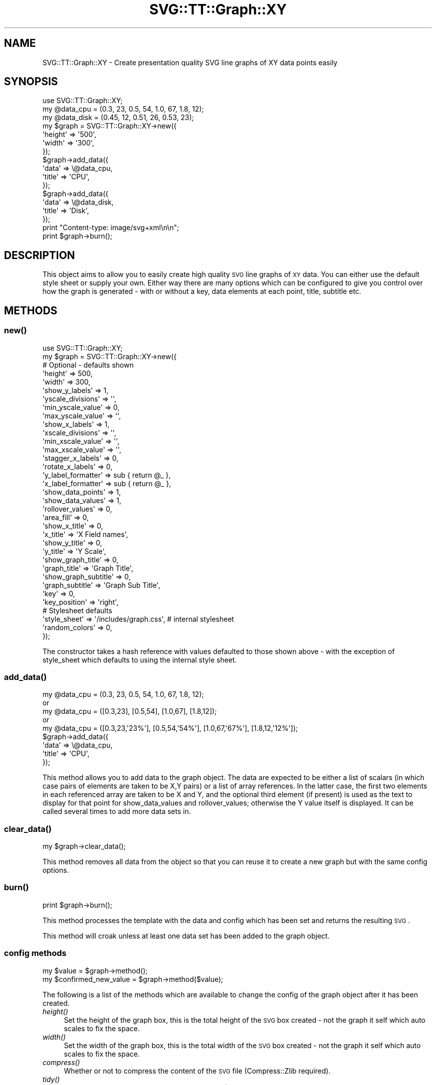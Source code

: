 .\" Automatically generated by Pod::Man 2.25 (Pod::Simple 3.16)
.\"
.\" Standard preamble:
.\" ========================================================================
.de Sp \" Vertical space (when we can't use .PP)
.if t .sp .5v
.if n .sp
..
.de Vb \" Begin verbatim text
.ft CW
.nf
.ne \\$1
..
.de Ve \" End verbatim text
.ft R
.fi
..
.\" Set up some character translations and predefined strings.  \*(-- will
.\" give an unbreakable dash, \*(PI will give pi, \*(L" will give a left
.\" double quote, and \*(R" will give a right double quote.  \*(C+ will
.\" give a nicer C++.  Capital omega is used to do unbreakable dashes and
.\" therefore won't be available.  \*(C` and \*(C' expand to `' in nroff,
.\" nothing in troff, for use with C<>.
.tr \(*W-
.ds C+ C\v'-.1v'\h'-1p'\s-2+\h'-1p'+\s0\v'.1v'\h'-1p'
.ie n \{\
.    ds -- \(*W-
.    ds PI pi
.    if (\n(.H=4u)&(1m=24u) .ds -- \(*W\h'-12u'\(*W\h'-12u'-\" diablo 10 pitch
.    if (\n(.H=4u)&(1m=20u) .ds -- \(*W\h'-12u'\(*W\h'-8u'-\"  diablo 12 pitch
.    ds L" ""
.    ds R" ""
.    ds C` ""
.    ds C' ""
'br\}
.el\{\
.    ds -- \|\(em\|
.    ds PI \(*p
.    ds L" ``
.    ds R" ''
'br\}
.\"
.\" Escape single quotes in literal strings from groff's Unicode transform.
.ie \n(.g .ds Aq \(aq
.el       .ds Aq '
.\"
.\" If the F register is turned on, we'll generate index entries on stderr for
.\" titles (.TH), headers (.SH), subsections (.SS), items (.Ip), and index
.\" entries marked with X<> in POD.  Of course, you'll have to process the
.\" output yourself in some meaningful fashion.
.ie \nF \{\
.    de IX
.    tm Index:\\$1\t\\n%\t"\\$2"
..
.    nr % 0
.    rr F
.\}
.el \{\
.    de IX
..
.\}
.\"
.\" Accent mark definitions (@(#)ms.acc 1.5 88/02/08 SMI; from UCB 4.2).
.\" Fear.  Run.  Save yourself.  No user-serviceable parts.
.    \" fudge factors for nroff and troff
.if n \{\
.    ds #H 0
.    ds #V .8m
.    ds #F .3m
.    ds #[ \f1
.    ds #] \fP
.\}
.if t \{\
.    ds #H ((1u-(\\\\n(.fu%2u))*.13m)
.    ds #V .6m
.    ds #F 0
.    ds #[ \&
.    ds #] \&
.\}
.    \" simple accents for nroff and troff
.if n \{\
.    ds ' \&
.    ds ` \&
.    ds ^ \&
.    ds , \&
.    ds ~ ~
.    ds /
.\}
.if t \{\
.    ds ' \\k:\h'-(\\n(.wu*8/10-\*(#H)'\'\h"|\\n:u"
.    ds ` \\k:\h'-(\\n(.wu*8/10-\*(#H)'\`\h'|\\n:u'
.    ds ^ \\k:\h'-(\\n(.wu*10/11-\*(#H)'^\h'|\\n:u'
.    ds , \\k:\h'-(\\n(.wu*8/10)',\h'|\\n:u'
.    ds ~ \\k:\h'-(\\n(.wu-\*(#H-.1m)'~\h'|\\n:u'
.    ds / \\k:\h'-(\\n(.wu*8/10-\*(#H)'\z\(sl\h'|\\n:u'
.\}
.    \" troff and (daisy-wheel) nroff accents
.ds : \\k:\h'-(\\n(.wu*8/10-\*(#H+.1m+\*(#F)'\v'-\*(#V'\z.\h'.2m+\*(#F'.\h'|\\n:u'\v'\*(#V'
.ds 8 \h'\*(#H'\(*b\h'-\*(#H'
.ds o \\k:\h'-(\\n(.wu+\w'\(de'u-\*(#H)/2u'\v'-.3n'\*(#[\z\(de\v'.3n'\h'|\\n:u'\*(#]
.ds d- \h'\*(#H'\(pd\h'-\w'~'u'\v'-.25m'\f2\(hy\fP\v'.25m'\h'-\*(#H'
.ds D- D\\k:\h'-\w'D'u'\v'-.11m'\z\(hy\v'.11m'\h'|\\n:u'
.ds th \*(#[\v'.3m'\s+1I\s-1\v'-.3m'\h'-(\w'I'u*2/3)'\s-1o\s+1\*(#]
.ds Th \*(#[\s+2I\s-2\h'-\w'I'u*3/5'\v'-.3m'o\v'.3m'\*(#]
.ds ae a\h'-(\w'a'u*4/10)'e
.ds Ae A\h'-(\w'A'u*4/10)'E
.    \" corrections for vroff
.if v .ds ~ \\k:\h'-(\\n(.wu*9/10-\*(#H)'\s-2\u~\d\s+2\h'|\\n:u'
.if v .ds ^ \\k:\h'-(\\n(.wu*10/11-\*(#H)'\v'-.4m'^\v'.4m'\h'|\\n:u'
.    \" for low resolution devices (crt and lpr)
.if \n(.H>23 .if \n(.V>19 \
\{\
.    ds : e
.    ds 8 ss
.    ds o a
.    ds d- d\h'-1'\(ga
.    ds D- D\h'-1'\(hy
.    ds th \o'bp'
.    ds Th \o'LP'
.    ds ae ae
.    ds Ae AE
.\}
.rm #[ #] #H #V #F C
.\" ========================================================================
.\"
.IX Title "SVG::TT::Graph::XY 3"
.TH SVG::TT::Graph::XY 3 "2014-09-22" "perl v5.14.2" "User Contributed Perl Documentation"
.\" For nroff, turn off justification.  Always turn off hyphenation; it makes
.\" way too many mistakes in technical documents.
.if n .ad l
.nh
.SH "NAME"
SVG::TT::Graph::XY \- Create presentation quality SVG line graphs of XY data points easily
.SH "SYNOPSIS"
.IX Header "SYNOPSIS"
.Vb 1
\&  use SVG::TT::Graph::XY;
\&
\&  my @data_cpu  = (0.3, 23, 0.5, 54, 1.0, 67, 1.8, 12);
\&  my @data_disk = (0.45, 12, 0.51, 26, 0.53, 23);
\&
\&  my $graph = SVG::TT::Graph::XY\->new({
\&    \*(Aqheight\*(Aq => \*(Aq500\*(Aq,
\&    \*(Aqwidth\*(Aq  => \*(Aq300\*(Aq,
\&  });
\&
\&  $graph\->add_data({
\&    \*(Aqdata\*(Aq  => \e@data_cpu,
\&    \*(Aqtitle\*(Aq => \*(AqCPU\*(Aq,
\&  });
\&
\&  $graph\->add_data({
\&    \*(Aqdata\*(Aq  => \e@data_disk,
\&    \*(Aqtitle\*(Aq => \*(AqDisk\*(Aq,
\&  });
\&
\&  print "Content\-type: image/svg+xml\en\en";
\&  print $graph\->burn();
.Ve
.SH "DESCRIPTION"
.IX Header "DESCRIPTION"
This object aims to allow you to easily create high quality
\&\s-1SVG\s0 line graphs of \s-1XY\s0 data. You can either use the default style sheet
or supply your own. Either way there are many options which can
be configured to give you control over how the graph is
generated \- with or without a key, data elements at each point,
title, subtitle etc.
.SH "METHODS"
.IX Header "METHODS"
.SS "\fInew()\fP"
.IX Subsection "new()"
.Vb 1
\&  use SVG::TT::Graph::XY;
\&
\&  my $graph = SVG::TT::Graph::XY\->new({
\&
\&    # Optional \- defaults shown
\&    \*(Aqheight\*(Aq              => 500,
\&    \*(Aqwidth\*(Aq               => 300,
\&
\&    \*(Aqshow_y_labels\*(Aq       => 1,
\&    \*(Aqyscale_divisions\*(Aq    => \*(Aq\*(Aq,
\&    \*(Aqmin_yscale_value\*(Aq    => 0,
\&    \*(Aqmax_yscale_value\*(Aq    => \*(Aq\*(Aq,
\&
\&    \*(Aqshow_x_labels\*(Aq       => 1,
\&    \*(Aqxscale_divisions\*(Aq    => \*(Aq\*(Aq,
\&    \*(Aqmin_xscale_value\*(Aq    => \*(Aq\*(Aq,
\&    \*(Aqmax_xscale_value\*(Aq    => \*(Aq\*(Aq,
\&    \*(Aqstagger_x_labels\*(Aq    => 0,
\&    \*(Aqrotate_x_labels\*(Aq     => 0,
\&    \*(Aqy_label_formatter\*(Aq   => sub { return @_ },
\&    \*(Aqx_label_formatter\*(Aq   => sub { return @_ },
\&
\&    \*(Aqshow_data_points\*(Aq    => 1,
\&    \*(Aqshow_data_values\*(Aq    => 1,
\&    \*(Aqrollover_values\*(Aq     => 0,
\&
\&    \*(Aqarea_fill\*(Aq           => 0,
\&
\&    \*(Aqshow_x_title\*(Aq        => 0,
\&    \*(Aqx_title\*(Aq             => \*(AqX Field names\*(Aq,
\&
\&    \*(Aqshow_y_title\*(Aq        => 0,
\&    \*(Aqy_title\*(Aq             => \*(AqY Scale\*(Aq,
\&
\&    \*(Aqshow_graph_title\*(Aq    => 0,
\&    \*(Aqgraph_title\*(Aq         => \*(AqGraph Title\*(Aq,
\&    \*(Aqshow_graph_subtitle\*(Aq => 0,
\&    \*(Aqgraph_subtitle\*(Aq      => \*(AqGraph Sub Title\*(Aq,
\&    \*(Aqkey\*(Aq                 => 0,
\&    \*(Aqkey_position\*(Aq        => \*(Aqright\*(Aq,
\&
\&    # Stylesheet defaults
\&    \*(Aqstyle_sheet\*(Aq         => \*(Aq/includes/graph.css\*(Aq, # internal stylesheet
\&    \*(Aqrandom_colors\*(Aq       => 0,
\&  });
.Ve
.PP
The constructor takes a hash reference with values defaulted to those
shown above \- with the exception of style_sheet which defaults
to using the internal style sheet.
.SS "\fIadd_data()\fP"
.IX Subsection "add_data()"
.Vb 5
\&  my @data_cpu  = (0.3, 23, 0.5, 54, 1.0, 67, 1.8, 12);
\&  or
\&  my @data_cpu = ([0.3,23], [0.5,54], [1.0,67], [1.8,12]);
\&  or
\&  my @data_cpu = ([0.3,23,\*(Aq23%\*(Aq], [0.5,54,\*(Aq54%\*(Aq], [1.0,67,\*(Aq67%\*(Aq], [1.8,12,\*(Aq12%\*(Aq]);
\&
\&  $graph\->add_data({
\&    \*(Aqdata\*(Aq => \e@data_cpu,
\&    \*(Aqtitle\*(Aq => \*(AqCPU\*(Aq,
\&  });
.Ve
.PP
This method allows you to add data to the graph object.  The
data are expected to be either a list of scalars (in which
case pairs of elements are taken to be X,Y pairs) or a list
of array references.  In the latter case, the first two
elements in each referenced array are taken to be X and Y,
and the optional third element (if present) is used as the
text to display for that point for show_data_values and
rollover_values; otherwise the Y value itself is displayed.
It can be called several times to add more data sets in.
.SS "\fIclear_data()\fP"
.IX Subsection "clear_data()"
.Vb 1
\&  my $graph\->clear_data();
.Ve
.PP
This method removes all data from the object so that you can
reuse it to create a new graph but with the same config options.
.SS "\fIburn()\fP"
.IX Subsection "burn()"
.Vb 1
\&  print $graph\->burn();
.Ve
.PP
This method processes the template with the data and
config which has been set and returns the resulting \s-1SVG\s0.
.PP
This method will croak unless at least one data set has
been added to the graph object.
.SS "config methods"
.IX Subsection "config methods"
.Vb 2
\&  my $value = $graph\->method();
\&  my $confirmed_new_value = $graph\->method($value);
.Ve
.PP
The following is a list of the methods which are available
to change the config of the graph object after it has been
created.
.IP "\fIheight()\fR" 4
.IX Item "height()"
Set the height of the graph box, this is the total height
of the \s-1SVG\s0 box created \- not the graph it self which auto
scales to fix the space.
.IP "\fIwidth()\fR" 4
.IX Item "width()"
Set the width of the graph box, this is the total width
of the \s-1SVG\s0 box created \- not the graph it self which auto
scales to fix the space.
.IP "\fIcompress()\fR" 4
.IX Item "compress()"
Whether or not to compress the content of the \s-1SVG\s0 file (Compress::Zlib required).
.IP "\fItidy()\fR" 4
.IX Item "tidy()"
Whether or not to tidy the content of the \s-1SVG\s0 file (XML::Tidy required).
.IP "\fIstyle_sheet()\fR" 4
.IX Item "style_sheet()"
Set the path to an external stylesheet, set to '' if
you want to revert back to using the default internal version.
.Sp
The default stylesheet handles up to 12 data sets. All data series over
the 12th will have no style and be in black. If you have over 12 data
sets you can assign them all random colors (see the \fIrandom_color()\fR
method) or create your own stylesheet and add the additional settings
for the extra data sets.
.Sp
To create an external stylesheet create a graph using the
default internal version and copy the stylesheet section to
an external file and edit from there.
.IP "\fIrandom_colors()\fR" 4
.IX Item "random_colors()"
Use random colors in the internal stylesheet.
.IP "\fIshow_data_values()\fR" 4
.IX Item "show_data_values()"
Show the value of each element of data on the graph (or
optionally a user-defined label; see add_data).
.IP "\fIshow_data_points()\fR" 4
.IX Item "show_data_points()"
Show a small circle on the graph where the line
goes from one point to the next.
.IP "\fIrollover_values()\fR" 4
.IX Item "rollover_values()"
Shows data values and data points when the mouse is over the point.
Used in combination with show_data_values and/or show_data_points.
.IP "\fIdata_value_format()\fR" 4
.IX Item "data_value_format()"
Format specifier to for data values (as per printf).
.IP "\fImax_x_span()\fR" 4
.IX Item "max_x_span()"
Maximum span for a line between data points on the X\-axis. If this span is
exceeded, the points are not connected. This is useful for skipping missing data
sections. If you set this value to something smaller than 0 (e.g. \-1), you will
get an \s-1XY\s0 scatter plot with no line joining the data points.
.IP "\fIstacked()\fR" 4
.IX Item "stacked()"
Accumulates each data set. (i.e. Each point increased by
sum of all previous series at same point). Default is 0,
set to '1' to show.
.IP "\fImin_yscale_value()\fR" 4
.IX Item "min_yscale_value()"
The point at which the Y axis starts, defaults to '0',
if set to '' it will default to the minimum data value.
.IP "\fImax_yscale_value()\fR" 4
.IX Item "max_yscale_value()"
The point at which the Y axis ends,
if set to '' it will default to the maximum data value.
.IP "\fIyscale_divisions()\fR" 4
.IX Item "yscale_divisions()"
This defines the gap between markers on the Y axis,
default is a 10th of the range, e.g. you will have
10 markers on the Y axis. \s-1NOTE:\s0 do not set this too
low \- you are limited to 999 markers, after that the
graph won't generate.
.IP "\fIshow_x_labels()\fR" 4
.IX Item "show_x_labels()"
Whether to show labels on the X axis or not, defaults
to 1, set to '0' if you want to turn them off.
.IP "\fIshow_y_labels()\fR" 4
.IX Item "show_y_labels()"
Whether to show labels on the Y axis or not, defaults
to 1, set to '0' if you want to turn them off.
.IP "\fIy_label_format()\fR" 4
.IX Item "y_label_format()"
Format string for presenting the Y axis labels (as per printf).
.IP "\fIxscale_divisions()\fR" 4
.IX Item "xscale_divisions()"
This defines the gap between markers on the X axis.
Default is the entire range (only start and end axis
labels).
.IP "\fIstagger_x_labels()\fR" 4
.IX Item "stagger_x_labels()"
This puts the labels at alternative levels so if they
are long field names they will not overlap so easily.
Default it '0', to turn on set to '1'.
.IP "\fIrotate_x_labels()\fR" 4
.IX Item "rotate_x_labels()"
This turns the X axis labels by 90 degrees.
Default it '0', to turn on set to '1'.
.IP "\fImin_xscale_value()\fR" 4
.IX Item "min_xscale_value()"
This sets the minimum X value. Any data points before this value will not be
shown.
.IP "\fImax_xscale_value()\fR" 4
.IX Item "max_xscale_value()"
This sets the maximum X value. Any data points after this value will not be
shown.
.IP "\fIshow_x_title()\fR" 4
.IX Item "show_x_title()"
Whether to show the title under the X axis labels,
default is 0, set to '1' to show.
.IP "\fIx_title()\fR" 4
.IX Item "x_title()"
What the title under X axis should be, e.g. 'Parameter X'.
.IP "\fIshow_y_title()\fR" 4
.IX Item "show_y_title()"
Whether to show the title under the Y axis labels,
default is 0, set to '1' to show.
.IP "\fIy_title()\fR" 4
.IX Item "y_title()"
What the title under Y axis should be, e.g. 'Sales in thousands'.
.IP "\fIshow_graph_title()\fR" 4
.IX Item "show_graph_title()"
Whether to show a title on the graph,
default is 0, set to '1' to show.
.IP "\fIgraph_title()\fR" 4
.IX Item "graph_title()"
What the title on the graph should be.
.IP "\fIshow_graph_subtitle()\fR" 4
.IX Item "show_graph_subtitle()"
Whether to show a subtitle on the graph,
default is 0, set to '1' to show.
.IP "\fIgraph_subtitle()\fR" 4
.IX Item "graph_subtitle()"
What the subtitle on the graph should be.
.IP "\fIkey()\fR" 4
.IX Item "key()"
Whether to show a key, defaults to 0, set to
\&'1' if you want to show it.
.IP "\fIkey_position()\fR" 4
.IX Item "key_position()"
Where the key should be positioned, defaults to
\&'right', set to 'bottom' if you want to move it.
.IP "x_label_formatter ()" 4
.IX Item "x_label_formatter ()"
A callback subroutine which will format a label on the x axis.  For example:
.Sp
.Vb 1
\&    $graph\->x_label_formatter( sub { return \*(Aq$\*(Aq . $_[0] } );
.Ve
.IP "\fIy_label_formatter()\fR" 4
.IX Item "y_label_formatter()"
A callback subroutine which will format a label on the y axis.  For example:
.Sp
.Vb 1
\&    $graph\->y_label_formatter( sub { return \*(Aq$\*(Aq . $_[0] } );
.Ve
.SH "EXAMPLES"
.IX Header "EXAMPLES"
For examples look at the project home page
http://leo.cuckoo.org/projects/SVG\-TT\-Graph/
.SH "EXPORT"
.IX Header "EXPORT"
None by default.
.SH "SEE ALSO"
.IX Header "SEE ALSO"
SVG::TT::Graph,
SVG::TT::Graph::Line,
SVG::TT::Graph::Bar,
SVG::TT::Graph::BarHorizontal,
SVG::TT::Graph::BarLine,
SVG::TT::Graph::Pie,
Compress::Zlib,
XML::Tidy
